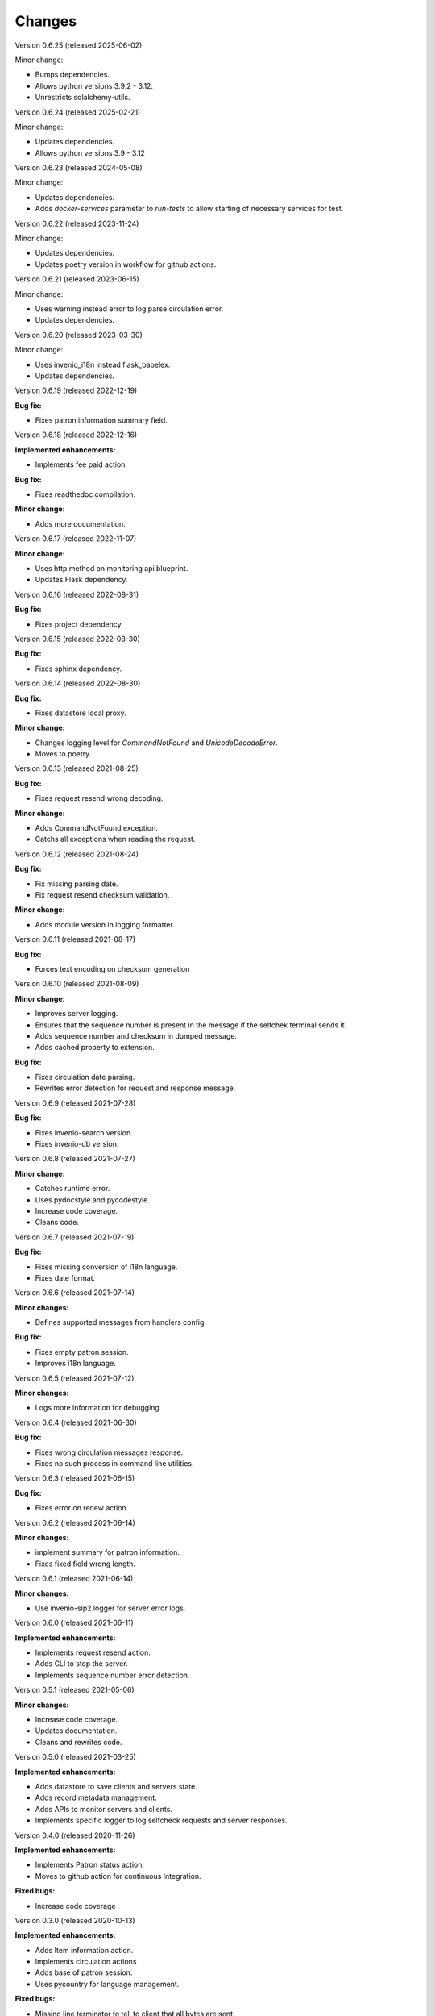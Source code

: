 ..
    INVENIO-SIP2
    Copyright (C) 2020 UCLouvain

    This program is free software: you can redistribute it and/or modify
    it under the terms of the GNU Affero General Public License as published by
    the Free Software Foundation, version 3 of the License.

    This program is distributed in the hope that it will be useful,
    but WITHOUT ANY WARRANTY; without even the implied warranty of
    MERCHANTABILITY or FITNESS FOR A PARTICULAR PURPOSE. See the
    GNU Affero General Public License for more details.

    You should have received a copy of the GNU Affero General Public License
    along with this program. If not, see <https://www.gnu.org/licenses/>.

Changes
=======


Version 0.6.25 (released 2025-06-02)

Minor change:

* Bumps dependencies.
* Allows python versions 3.9.2 - 3.12.
* Unrestricts sqlalchemy-utils.

Version 0.6.24 (released 2025-02-21)

Minor change:

* Updates dependencies.
* Allows python versions 3.9 - 3.12

Version 0.6.23 (released 2024-05-08)

Minor change:

* Updates dependencies.
* Adds `docker-services` parameter to `run-tests` to allow starting of necessary services for test.

Version 0.6.22 (released 2023-11-24)

Minor change:

* Updates dependencies.
* Updates poetry version in workflow for github actions.

Version 0.6.21 (released 2023-06-15)

Minor change:

* Uses warning instead error to log parse circulation error.
* Updates dependencies.

Version 0.6.20 (released 2023-03-30)

Minor change:

* Uses invenio_i18n instead flask_babelex.
* Updates dependencies.

Version 0.6.19 (released 2022-12-19)

**Bug fix:**

* Fixes patron information summary field.

Version 0.6.18 (released 2022-12-16)

**Implemented enhancements:**

* Implements fee paid action.

**Bug fix:**

* Fixes readthedoc compilation.

**Minor change:**

* Adds more documentation.

Version 0.6.17 (released 2022-11-07)

**Minor change:**

* Uses http method on monitoring api blueprint.
* Updates Flask dependency.

Version 0.6.16 (released 2022-08-31)

**Bug fix:**

* Fixes project dependency.

Version 0.6.15 (released 2022-08-30)

**Bug fix:**

* Fixes sphinx dependency.

Version 0.6.14 (released 2022-08-30)

**Bug fix:**

* Fixes datastore local proxy.

**Minor change:**

* Changes logging level for `CommandNotFound` and `UnicodeDecodeError`.
* Moves to poetry.


Version 0.6.13 (released 2021-08-25)

**Bug fix:**

* Fixes request resend wrong decoding.

**Minor change:**

* Adds CommandNotFound exception.
* Catchs all exceptions when reading the request.


Version 0.6.12 (released 2021-08-24)

**Bug fix:**

* Fix missing parsing date.
* Fix request resend checksum validation.

**Minor change:**

* Adds module version in logging formatter.

Version 0.6.11 (released 2021-08-17)

**Bug fix:**

* Forces text encoding on checksum generation

Version 0.6.10 (released 2021-08-09)

**Minor change:**

* Improves server logging.
* Ensures that the sequence number is present in the message if the selfchek terminal sends it.
* Adds sequence number and checksum in dumped message.
* Adds cached property to extension.

**Bug fix:**

* Fixes circulation date parsing.
* Rewrites error detection for request and response message.

Version 0.6.9 (released 2021-07-28)

**Bug fix:**

* Fixes invenio-search version.
* Fixes invenio-db version.

Version 0.6.8 (released 2021-07-27)

**Minor change:**

* Catches runtime error.
* Uses pydocstyle and pycodestyle.
* Increase code coverage.
* Cleans code.

Version 0.6.7 (released 2021-07-19)

**Bug fix:**

* Fixes missing conversion of i18n language.
* Fixes date format.

Version 0.6.6 (released 2021-07-14)

**Minor changes:**

* Defines supported messages from handlers config.

**Bug fix:**

* Fixes empty patron session.
* Improves i18n language.

Version 0.6.5 (released 2021-07-12)

**Minor changes:**

* Logs more information for debugging

Version 0.6.4 (released 2021-06-30)

**Bug fix:**

* Fixes wrong circulation messages response.
* Fixes no such process in command line utilities.

Version 0.6.3 (released 2021-06-15)

**Bug fix:**

* Fixes error on renew action.

Version 0.6.2 (released 2021-06-14)

**Minor changes:**

* implement summary for patron information.
* Fixes fixed field wrong length.

Version 0.6.1 (released 2021-06-14)

**Minor changes:**

- Use invenio-sip2 logger for server error logs.

Version 0.6.0 (released 2021-06-11)

**Implemented enhancements:**

- Implements request resend action.
- Adds CLI to stop the server.
- Implements sequence number error detection.

Version 0.5.1 (released 2021-05-06)

**Minor changes:**

- Increase code coverage.
- Updates documentation.
- Cleans and rewrites code.

Version 0.5.0 (released 2021-03-25)

**Implemented enhancements:**

- Adds datastore to save clients and servers state.
- Adds record metadata management.
- Adds APIs to monitor servers and clients.
- Implements specific logger to log selfcheck requests and server responses.

Version 0.4.0 (released 2020-11-26)

**Implemented enhancements:**

- Implements Patron status action.
- Moves to github action for continuous Integration.

**Fixed bugs:**

- Increase code coverage

Version 0.3.0 (released 2020-10-13)

**Implemented enhancements:**

- Adds Item information action.
- Implements circulation actions
- Adds base of patron session.
- Uses pycountry for language management.

**Fixed bugs:**

- Missing line terminator to tell to client that all bytes are sent.

Version 0.2.0 (released 2020-08-10)

**Implemented enhancements:**

- Implements Patron information action.
- Adds Remote ILS handlers configuration.

Version 0.1.0 (released 2020-05-25)

- Base of automated circulation system.
